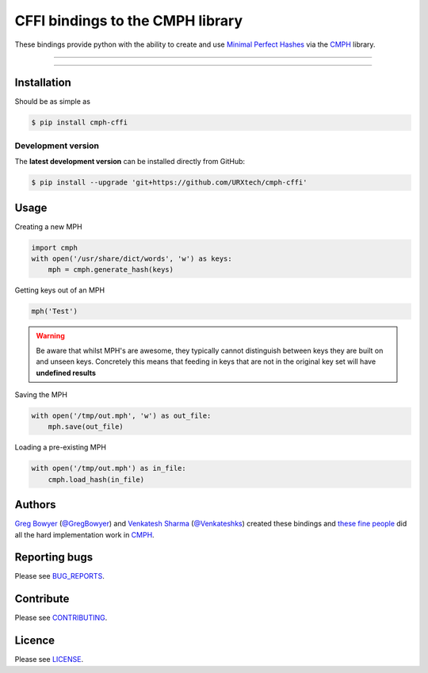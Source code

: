 *********************************
CFFI bindings to the CMPH library
*********************************

These bindings provide python with the ability to create and use 
`Minimal Perfect Hashes`_ via the CMPH_ library.

-----

|pypi| |build| |coverage| |lint|

-----


============
Installation
============

Should be as simple as 

.. code-block:: bash
    
    $ pip install cmph-cffi


-------------------
Development version
-------------------

The **latest development version** can be installed directly from GitHub:

.. code-block:: bash

    $ pip install --upgrade 'git+https://github.com/URXtech/cmph-cffi'


=====
Usage
=====

Creating a new MPH

.. code-block:: python

    import cmph
    with open('/usr/share/dict/words', 'w') as keys:
        mph = cmph.generate_hash(keys)

Getting keys out of an MPH

.. code-block:: python

    mph('Test')

.. warning:: Be aware that whilst MPH's are awesome, they typically cannot
   distinguish between keys they are built on and unseen keys. Concretely this
   means that feeding in keys that are not in the original key set will have
   **undefined results**

Saving the MPH

.. code-block:: python

    with open('/tmp/out.mph', 'w') as out_file:
        mph.save(out_file)

Loading a pre-existing MPH

.. code-block:: python

    with open('/tmp/out.mph') as in_file:
        cmph.load_hash(in_file)

=======
Authors
=======


`Greg Bowyer`_ (`@GregBowyer`_) and `Venkatesh Sharma`_ (`@Venkateshks`_)
created these bindings and `these fine people`_ did all the hard implementation
work in CMPH_.


==============
Reporting bugs
==============
Please see `BUG_REPORTS <https://github.com/URXtech/cmph-cffi/blob/master/BUG_REPORTS.rst>`_.


==========
Contribute
==========

Please see `CONTRIBUTING <https://github.com/URXtech/cmph-cffi/blob/master/CONTRIBUTING.rst>`_.


=======
Licence
=======

Please see `LICENSE <https://github.com/URXtech/cmph-cffi/blob/master/LICENSE>`_.


.. _Minimal Perfect Hashes: http://en.wikipedia.org/wiki/Perfect_hash_function#Minimal_perfect_hash_function
.. _CMPH: http://cmph.sourceforge.net/
.. _these fine people: http://sourceforge.net/p/cmph/git/ci/master/tree/AUTHORS
.. _Greg Bowyer: http://bonsaichicken.org
.. _Venkatesh Sharma: https://github.com/venkateshks
.. _@venkateshks: https://github.com/venkateshks
.. _@GregBowyer: https://github.com/GregBowyer

.. |pypi| image:: https://img.shields.io/pypi/v/cmph-cffi.svg?style=flat-square&label=latest%20version
    :target: https://pypi.python.org/pypi/cmph-cffi
    :alt: Latest version released on PyPi

.. |build| image:: https://img.shields.io/travis/URXtech/cmph-cffi/master.svg?style=flat-square&label=build
    :target: http://travis-ci.org/URXtech/cmph-cffi
    :alt: Build status 

.. |coverage| image:: https://img.shields.io/codecov/c/github/URXtech/cmph-cffi.svg
    :target: https://codecov.io/github/URXtech/cmph-cffi
    :alt: Coverage

.. |lint| image:: https://landscape.io/github/URXtech/cmph-cffi/master/landscape.svg?style=flat-square
   :target: https://landscape.io/github/URXtech/cmph-cffi/master
   :alt: Code Health
